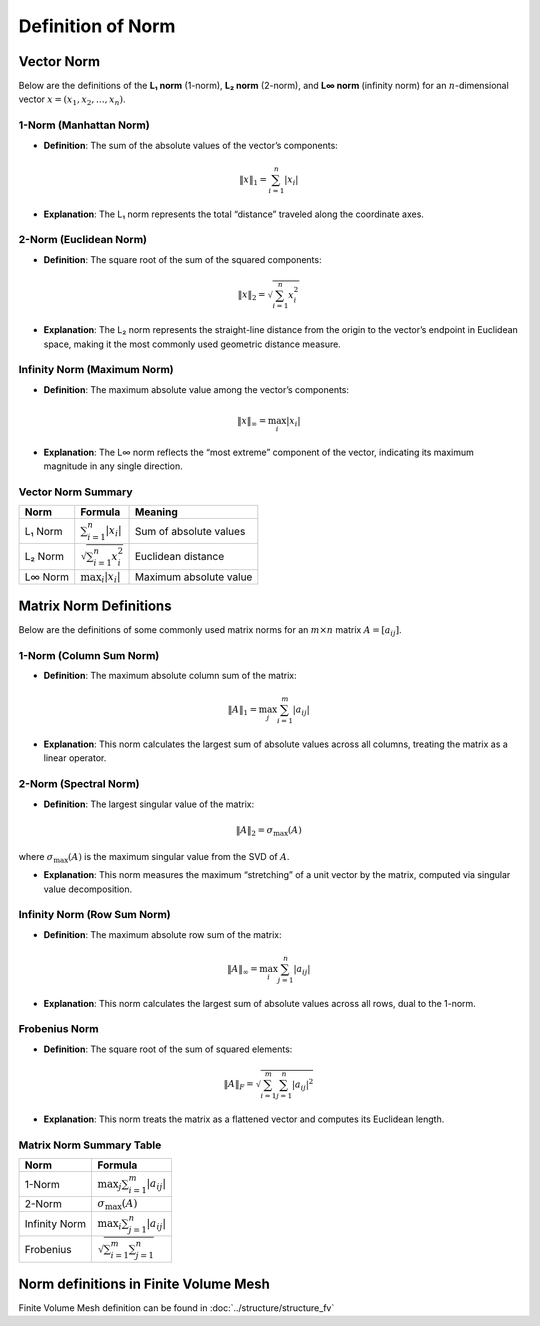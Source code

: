 Definition of Norm 
==============================

Vector Norm
-------------------------------

Below are the definitions of the **L₁ norm** (1-norm), **L₂ norm** (2-norm), and **L∞ norm** (infinity norm) for an :math:`n`-dimensional vector :math:`x = (x_1, x_2, \dots, x_n)`.

1-Norm (Manhattan Norm)
^^^^^^^^^^^^^^^^^^^^^^^^^^^^^^^^^^

- **Definition**:  
  The sum of the absolute values of the vector’s components:  

.. math::
    \|x\|_1 = \sum_{i=1}^n |x_i|

- **Explanation**:  
  The L₁ norm represents the total “distance” traveled along the coordinate axes.



2-Norm (Euclidean Norm)
^^^^^^^^^^^^^^^^^^^^^^^^^^^^^^^^^^

- **Definition**:  
  The square root of the sum of the squared components:  

.. math::
    \|x\|_2 = \sqrt{\sum_{i=1}^n x_i^2}

- **Explanation**:  
  The L₂ norm represents the straight-line distance from the origin to the vector’s endpoint in Euclidean space, 
  making it the most commonly used geometric distance measure.


Infinity Norm (Maximum Norm)
^^^^^^^^^^^^^^^^^^^^^^^^^^^^^^^^^^

- **Definition**:  
  The maximum absolute value among the vector’s components:  

.. math::
    \|x\|_\infty = \max_{i} |x_i|

- **Explanation**:  
  The L∞ norm reflects the “most extreme” component of the vector, indicating its maximum magnitude in any single direction.


Vector Norm Summary 
^^^^^^^^^^^^^^^^^^^^^^^

+------------+-----------------------------------+--------------------------+
| Norm       | Formula                           | Meaning                  | 
+============+===================================+==========================+
| L₁ Norm    | :math:`\sum_{i=1}^n |x_i|`        | Sum of absolute values   |                          
+------------+-----------------------------------+--------------------------+
| L₂ Norm    | :math:`\sqrt{\sum_{i=1}^n x_i^2}` | Euclidean distance       | 
+------------+-----------------------------------+--------------------------+
| L∞ Norm    | :math:`\max_i |x_i|`              | Maximum absolute value   | 
+------------+-----------------------------------+--------------------------+


Matrix Norm Definitions
-------------------------------

Below are the definitions of some commonly used matrix norms for an :math:`m \times n` matrix :math:`A = [a_{ij}]`.

1-Norm (Column Sum Norm)
^^^^^^^^^^^^^^^^^^^^^^^^^^

- **Definition**:  
  The maximum absolute column sum of the matrix:  
.. math::
    \|A\|_1 = \max_{j} \sum_{i=1}^m |a_{ij}|

- **Explanation**:  
  This norm calculates the largest sum of absolute values across all columns, treating the matrix as a linear operator.


2-Norm (Spectral Norm)
^^^^^^^^^^^^^^^^^^^^^^^^^^

- **Definition**:  
  The largest singular value of the matrix:  
  
.. math::
      \|A\|_2 = \sigma_{\max}(A)

where :math:`\sigma_{\max}(A)` is the maximum singular value from the SVD of :math:`A`.


- **Explanation**:  
  This norm measures the maximum “stretching” of a unit vector by the matrix, computed via singular value decomposition.


Infinity Norm (Row Sum Norm)
^^^^^^^^^^^^^^^^^^^^^^^^^^^^^^

- **Definition**:  
  The maximum absolute row sum of the matrix:  
.. math::
    \|A\|_\infty = \max_{i} \sum_{j=1}^n |a_{ij}|

- **Explanation**:  
  This norm calculates the largest sum of absolute values across all rows, dual to the 1-norm.



Frobenius Norm
^^^^^^^^^^^^^^^^^^

- **Definition**:  
  The square root of the sum of squared elements:  
.. math::
    \|A\|_F = \sqrt{\sum_{i=1}^m \sum_{j=1}^n |a_{ij}|^2}

- **Explanation**:  
  This norm treats the matrix as a flattened vector and computes its Euclidean length.


Matrix Norm Summary Table
^^^^^^^^^^^^^^^^^^^^^^^^^^^

+---------------+-----------------------------------------+
| Norm          | Formula                                 | 
+===============+=========================================+
| 1-Norm        | :math:`\max_{j} \sum_{i=1}^m |a_{ij}|`  | 
+---------------+-----------------------------------------+
| 2-Norm        | :math:`\sigma_{\max}(A)`                | 
+---------------+-----------------------------------------+
| Infinity Norm | :math:`\max_{i} \sum_{j=1}^n |a_{ij}|`  |
+---------------+-----------------------------------------+
| Frobenius     | :math:`\sqrt{\sum_{i=1}^m \sum_{j=1}^n}`|
+---------------+-----------------------------------------+

Norm definitions in Finite Volume Mesh
----------------------------------------

Finite Volume Mesh definition can be found in :doc:`../structure/structure_fv`